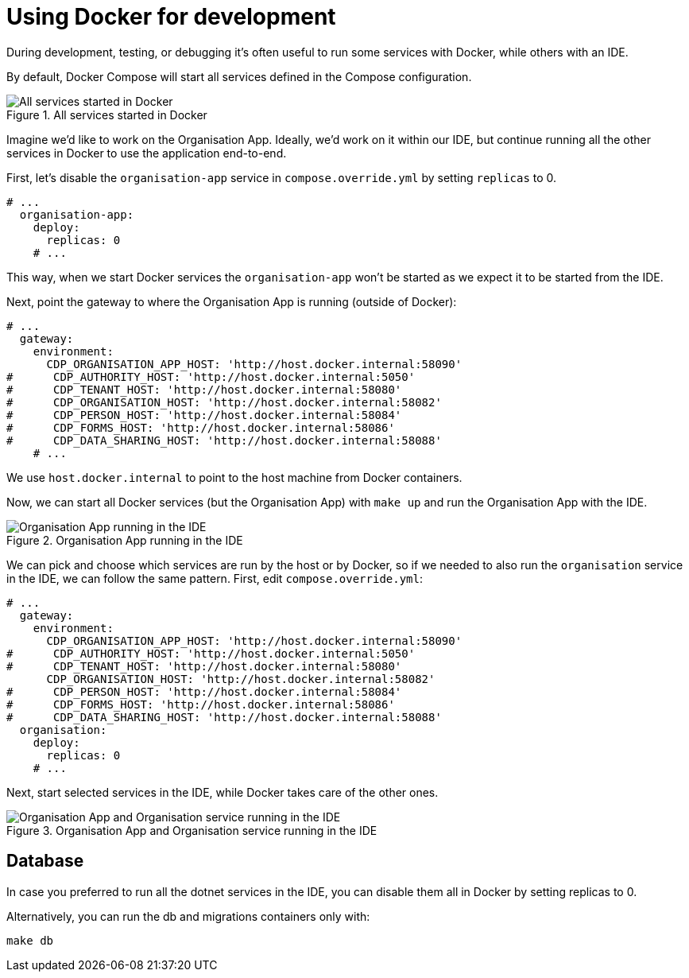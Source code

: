 = Using Docker for development

During development, testing, or debugging it's often useful to run some services with Docker,
while others with an IDE.

By default, Docker Compose will start all services defined in the Compose configuration.

.All services started in Docker
image::../images/development/cookbooks/dev-environment-all-in-docker.svg[All services started in Docker]

Imagine we'd like to work on the Organisation App. Ideally, we'd work on it within our IDE, but continue running
all the other services in Docker to use the application end-to-end.

First, let's disable the `organisation-app` service in `compose.override.yml` by setting `replicas` to 0.

[source,yaml]
----
# ...
  organisation-app:
    deploy:
      replicas: 0
    # ...
----

This way, when we start Docker services the `organisation-app` won't be started as we expect it to be started from the IDE.

Next, point the gateway to where the Organisation App is running (outside of Docker):

[source,yaml]
----
# ...
  gateway:
    environment:
      CDP_ORGANISATION_APP_HOST: 'http://host.docker.internal:58090'
#      CDP_AUTHORITY_HOST: 'http://host.docker.internal:5050'
#      CDP_TENANT_HOST: 'http://host.docker.internal:58080'
#      CDP_ORGANISATION_HOST: 'http://host.docker.internal:58082'
#      CDP_PERSON_HOST: 'http://host.docker.internal:58084'
#      CDP_FORMS_HOST: 'http://host.docker.internal:58086'
#      CDP_DATA_SHARING_HOST: 'http://host.docker.internal:58088'
    # ...
----

We use `host.docker.internal` to point to the host machine from Docker containers.

Now, we can start all Docker services (but the Organisation App) with `make up` and run the Organisation App with the IDE.

.Organisation App running in the IDE
image::../images/development/cookbooks/dev-environment-organisation-app-in-ide.svg[Organisation App running in the IDE]

We can pick and choose which services are run by the host or by Docker,
so if we needed to also run the `organisation` service in the IDE, we can follow the same pattern.
First, edit `compose.override.yml`:

[source,yaml]
----
# ...
  gateway:
    environment:
      CDP_ORGANISATION_APP_HOST: 'http://host.docker.internal:58090'
#      CDP_AUTHORITY_HOST: 'http://host.docker.internal:5050'
#      CDP_TENANT_HOST: 'http://host.docker.internal:58080'
      CDP_ORGANISATION_HOST: 'http://host.docker.internal:58082'
#      CDP_PERSON_HOST: 'http://host.docker.internal:58084'
#      CDP_FORMS_HOST: 'http://host.docker.internal:58086'
#      CDP_DATA_SHARING_HOST: 'http://host.docker.internal:58088'
  organisation:
    deploy:
      replicas: 0
    # ...
----

Next, start selected services in the IDE, while Docker takes care of the other ones.

.Organisation App and Organisation service running in the IDE
image::../images/development/cookbooks/dev-environment-organisation-app-and-organisation-in-ide.svg[Organisation App and Organisation service running in the IDE]

== Database

In case you preferred to run all the dotnet services in the IDE, you can disable them all in Docker by setting replicas to 0.

Alternatively, you can run the db and migrations containers only with:

[source,bash]
----
make db
----

// Image source: https://excalidraw.com/#json=_ph_7aW5NakOh2umNmL9E,4Nuynj2H3l6AV_oCTjSXOQ

